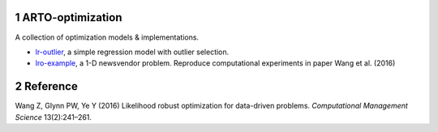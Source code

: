 .. section-numbering::

ARTO-optimization
=================

A collection of optimization models & implementations.

-  `lr-outlier <./lr-outlier/lr-outlier.md>`__, a simple regression
   model with outlier selection.
-  `lro-example <./lro-example/lro-example.md>`__, a 1-D newsvendor
   problem. Reproduce computational experiments in paper Wang et al.
   (2016)

Reference
=========

.. container:: references hanging-indent
   :name: refs

   .. container::
      :name: ref-Wang2016

      Wang Z, Glynn PW, Ye Y (2016) Likelihood robust optimization for
      data-driven problems. *Computational Management Science*
      13(2):241–261.
